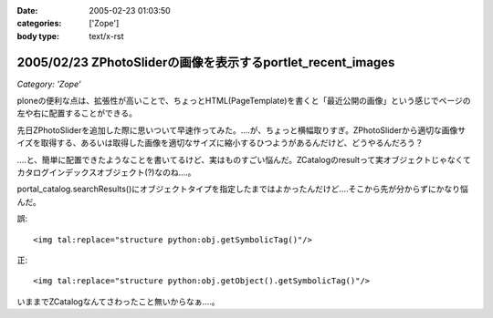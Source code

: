 :date: 2005-02-23 01:03:50
:categories: ['Zope']
:body type: text/x-rst

============================================================
2005/02/23 ZPhotoSliderの画像を表示するportlet_recent_images
============================================================

*Category: 'Zope'*

ploneの便利な点は、拡張性が高いことで、ちょっとHTML(PageTemplate)を書くと「最近公開の画像」という感じでページの左や右に配置することができる。

先日ZPhotoSliderを追加した際に思いついて早速作ってみた。‥‥が、ちょっと横幅取りすぎ。ZPhotoSliderから適切な画像サイズを取得する、あるいは取得した画像を適切なサイズに縮小するひつようがあるんだけど、どうやるんだろう？

‥‥と、簡単に配置できたようなことを書いてるけど、実はものすごい悩んだ。ZCatalogのresultって実オブジェクトじゃなくてカタログインデックスオブジェクト(?)なのね‥‥。

portal_catalog.searchResults()にオブジェクトタイプを指定したまではよかったんだけど‥‥そこから先が分からずにかなり悩んだ。

誤::

  <img tal:replace="structure python:obj.getSymbolicTag()"/>

正::

  <img tal:replace="structure python:obj.getObject().getSymbolicTag()"/>

いままでZCatalogなんてさわったこと無いからなぁ‥‥。



.. :extend type: text/plain
.. :extend:
